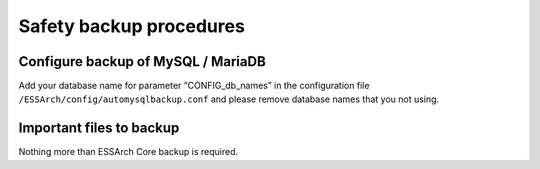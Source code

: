 .. _epp-safety-backup-procedures:

************************
Safety backup procedures
************************


Configure backup of MySQL / MariaDB
===================================
Add your database name for parameter “CONFIG_db_names” in the configuration
file ``/ESSArch/config/automysqlbackup.conf`` and please remove database names that
you not using.

Important files to backup
=========================
Nothing more than ESSArch Core backup is required.
